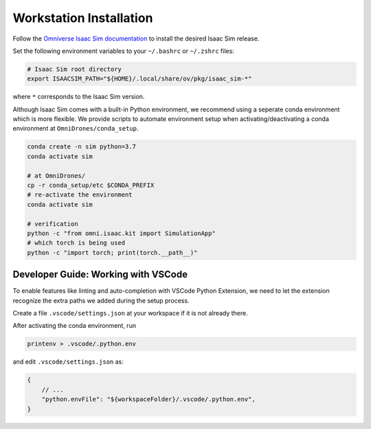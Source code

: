 Workstation Installation
========================

Follow the `Omniverse Isaac Sim documentation <https://docs.omniverse.nvidia.com/app_isaacsim/app_isaacsim/install_workstation.html>`_ to install the desired Isaac Sim release. 

Set the following environment variables to your ``~/.bashrc`` or ``~/.zshrc`` files:

.. code-block:: bash

    # Isaac Sim root directory
    export ISAACSIM_PATH="${HOME}/.local/share/ov/pkg/isaac_sim-*"

where ``*`` corresponds to the Isaac Sim version.

Although Isaac Sim comes with a built-in Python environment, we recommend using a seperate conda environment which is more flexible. We provide scripts to automate environment setup when activating/deactivating a conda environment at ``OmniDrones/conda_setup``. 

.. seealso::
    
    `Managing Conda Environments <https://conda.io/projects/conda/en/latest/user-guide/tasks/manage-environments.html#macos-and-linux>`_ .

.. code-block:: bash

    conda create -n sim python=3.7
    conda activate sim

    # at OmniDrones/
    cp -r conda_setup/etc $CONDA_PREFIX
    # re-activate the environment
    conda activate sim

    # verification
    python -c "from omni.isaac.kit import SimulationApp"
    # which torch is being used
    python -c "import torch; print(torch.__path__)"


Developer Guide: Working with VSCode
------------------------------------

To enable features like linting and auto-completion with VSCode Python Extension, we need to let the extension recognize the extra paths we added during the setup process.

Create a file ``.vscode/settings.json`` at your workspace if it is not already there.

After activating the conda environment, run
   
.. code:: console

    printenv > .vscode/.python.env

and edit ``.vscode/settings.json`` as:

.. code:: json

    {
        // ...
        "python.envFile": "${workspaceFolder}/.vscode/.python.env",
    }